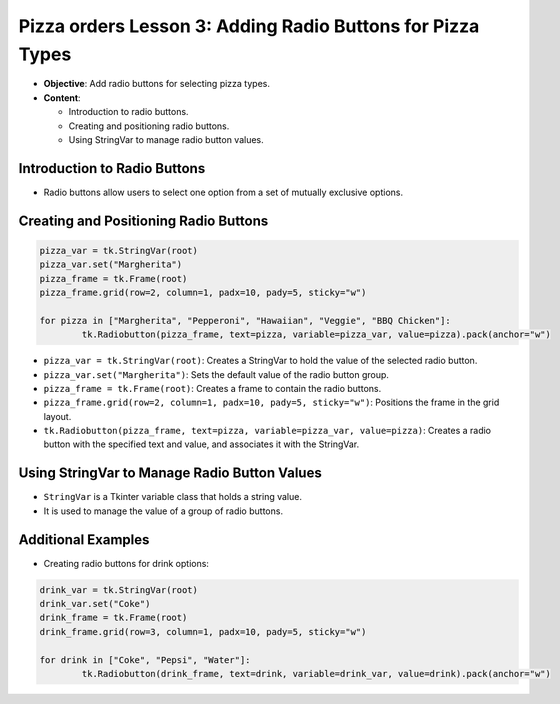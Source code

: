 =============================================================
Pizza orders Lesson 3: Adding Radio Buttons for Pizza Types
=============================================================

- **Objective**: Add radio buttons for selecting pizza types.
- **Content**:

  - Introduction to radio buttons.
  - Creating and positioning radio buttons.
  - Using StringVar to manage radio button values.


Introduction to Radio Buttons
--------------------------------

- Radio buttons allow users to select one option from a set of mutually exclusive options.

Creating and Positioning Radio Buttons
----------------------------------------------------------------

.. code-block:: python

	pizza_var = tk.StringVar(root)
	pizza_var.set("Margherita")
	pizza_frame = tk.Frame(root)
	pizza_frame.grid(row=2, column=1, padx=10, pady=5, sticky="w")

	for pizza in ["Margherita", "Pepperoni", "Hawaiian", "Veggie", "BBQ Chicken"]:
		tk.Radiobutton(pizza_frame, text=pizza, variable=pizza_var, value=pizza).pack(anchor="w")

- ``pizza_var = tk.StringVar(root)``: Creates a StringVar to hold the value of the selected radio button.
- ``pizza_var.set("Margherita")``: Sets the default value of the radio button group.
- ``pizza_frame = tk.Frame(root)``: Creates a frame to contain the radio buttons.
- ``pizza_frame.grid(row=2, column=1, padx=10, pady=5, sticky="w")``: Positions the frame in the grid layout.
- ``tk.Radiobutton(pizza_frame, text=pizza, variable=pizza_var, value=pizza)``: Creates a radio button with the specified text and value, and associates it with the StringVar.

Using StringVar to Manage Radio Button Values
----------------------------------------------------------------

- ``StringVar`` is a Tkinter variable class that holds a string value.
- It is used to manage the value of a group of radio buttons.

Additional Examples
--------------------------------

- Creating radio buttons for drink options:

.. code-block:: python

	drink_var = tk.StringVar(root)
	drink_var.set("Coke")
	drink_frame = tk.Frame(root)
	drink_frame.grid(row=3, column=1, padx=10, pady=5, sticky="w")

	for drink in ["Coke", "Pepsi", "Water"]:
		tk.Radiobutton(drink_frame, text=drink, variable=drink_var, value=drink).pack(anchor="w")

